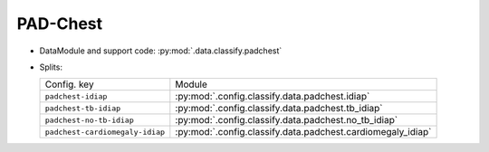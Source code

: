 .. SPDX-FileCopyrightText: Copyright © 2024 Idiap Research Institute <contact@idiap.ch>
..
.. SPDX-License-Identifier: GPL-3.0-or-later

.. _mednet.databases.classify.padchest:

===========
 PAD-Chest
===========

* DataModule and support code: :py:mod:`.data.classify.padchest`
* Splits:

  .. list-table::
     :align: left

     * - Config. key
       - Module
     * - ``padchest-idiap``
       - :py:mod:`.config.classify.data.padchest.idiap`
     * - ``padchest-tb-idiap``
       - :py:mod:`.config.classify.data.padchest.tb_idiap`
     * - ``padchest-no-tb-idiap``
       - :py:mod:`.config.classify.data.padchest.no_tb_idiap`
     * - ``padchest-cardiomegaly-idiap``
       - :py:mod:`.config.classify.data.padchest.cardiomegaly_idiap`
